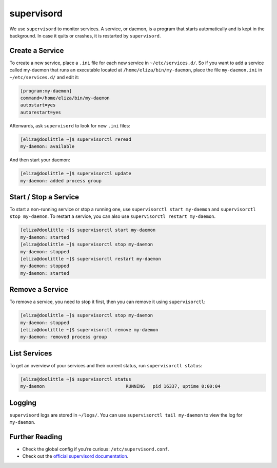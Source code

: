 .. _supervisord:

###########
supervisord
###########

We use ``supervisord`` to monitor services. A service, or daemon, is a program that starts automatically and is kept in the background. In case it quits or crashes, it is restarted by ``supervisord``. 

Create a Service
================

To create a new service, place a ``.ini`` file for each new service in ``~/etc/services.d/``. So if you want to add a service called my-daemon that runs an executable located at ``/home/eliza/bin/my-daemon``, place the file ``my-daemon.ini`` in ``~/etc/services.d/`` and edit it:

.. code-block:: ini

 [program:my-daemon]
 command=/home/eliza/bin/my-daemon
 autostart=yes
 autorestart=yes

Afterwards, ask ``supervisord`` to look for new ``.ini`` files:

.. code-block:: bash

 [eliza@doolittle ~]$ supervisorctl reread
 my-daemon: available

And then start your daemon:

.. code-block:: bash

 [eliza@doolittle ~]$ supervisorctl update
 my-daemon: added process group

Start / Stop a Service
======================

To start a non-running service or stop a running one, use ``supervisorctl start my-daemon`` and ``supervisorctl stop my-daemon``. To restart a service, you can also use ``supervisorctl restart my-daemon``.

.. code-block:: bash

 [eliza@doolittle ~]$ supervisorctl start my-daemon
 my-daemon: started
 [eliza@doolittle ~]$ supervisorctl stop my-daemon
 my-daemon: stopped
 [eliza@doolittle ~]$ supervisorctl restart my-daemon
 my-daemon: stopped
 my-daemon: started


Remove a Service
================

To remove a service, you need to stop it first, then you can remove it using ``supervisorctl``:

.. code-block:: bash

 [eliza@doolittle ~]$ supervisorctl stop my-daemon
 my-daemon: stopped
 [eliza@doolittle ~]$ supervisorctl remove my-daemon
 my-daemon: removed process group

List Services
=============

To get an overview of your services and their current status, run ``supervisorctl status``:

.. code-block:: bash

 [eliza@doolittle ~]$ supervisorctl status
 my-daemon                              RUNNING   pid 16337, uptime 0:00:04

Logging
=======

``supervisord`` logs are stored in ``~/logs/``. You can use ``supervisorctl tail my-daemon`` to view the log for ``my-daemon``. 

Further Reading
===============

* Check the global config if you’re curious: ``/etc/supervisord.conf``.
* Check out the `official supervisord documentation <http://supervisord.org/>`_.
